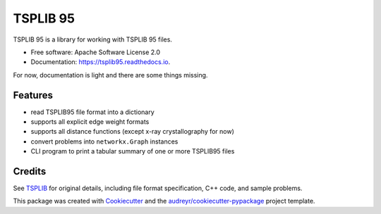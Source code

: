 =========
TSPLIB 95
=========


.. image:: https://img.shields.io/pypi/v/tsplib95.svg
        :target: https://pypi.python.org/pypi/tsplib95

.. image:: https://img.shields.io/travis/rhgrant10/tsplib95.svg
        :target: https://travis-ci.org/rhgrant10/tsplib95

.. .. image:: https://readthedocs.org/projects/tsplib95/badge/?version=latest
..         :target: https://tsplib95.readthedocs.io/en/latest/?badge=latest
..         :alt: Documentation Status


TSPLIB 95 is a library for working with TSPLIB 95 files.

* Free software: Apache Software License 2.0
* Documentation: https://tsplib95.readthedocs.io.

For now, documentation is light and there are some things missing.

Features
--------

* read TSPLIB95 file format into a dictionary
* supports all explicit edge weight formats
* supports all distance functions (except x-ray crystallography for now)
* convert problems into ``networkx.Graph`` instances
* CLI program to print a tabular summary of one or more TSPLIB95 files

Credits
-------

See TSPLIB_ for original details, including file format specification, C++ code, and sample problems.

This package was created with Cookiecutter_ and the `audreyr/cookiecutter-pypackage`_ project template.

.. _Cookiecutter: https://github.com/audreyr/cookiecutter
.. _`audreyr/cookiecutter-pypackage`: https://github.com/audreyr/cookiecutter-pypackage
.. _TSPLIB: https://www.iwr.uni-heidelberg.de/groups/comopt/software/TSPLIB95/index.html
